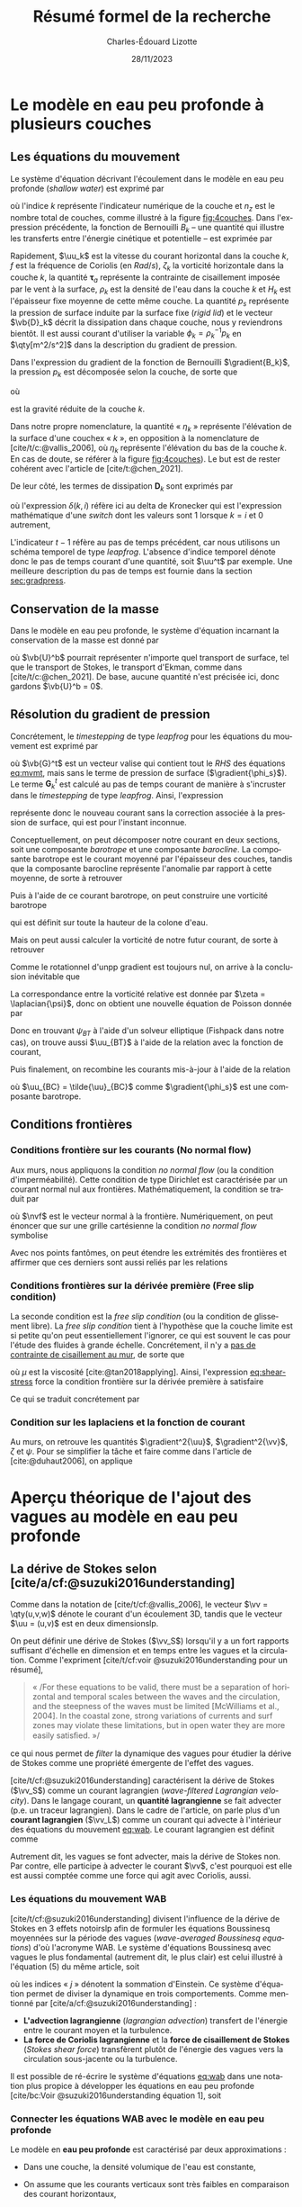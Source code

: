 #+title: Résumé formel de la recherche
#+author: Charles-Édouard Lizotte
#+date:28/11/2023
#+LANGUAGE: fr
#+BIBLIOGRAPHY: master-bibliography.bib
#+OPTIONS: toc:nil title:nil 
#+LaTeX_class: org-document

\mytitlepage
\tableofcontents\newpage


* Le modèle en eau peu profonde à plusieurs couches

** Les équations du mouvement

Le système d'équation décrivant l'écoulement dans le modèle en eau peu profonde (/shallow water/) est exprimé par 
#+NAME: eq:mvmt
\begin{equation}
   \pdv{\uu_k}{t} + \qty(f+\zeta_k)\pt \kvf\times\uu_k = -\gradient{B_k} + \boldsymbol{D}_k + \delta(k,1)\cdot \qty(\frac{\boldsymbol{\tau_a}}{\rho_o\pt H_k})
   \hspace{0.6cm} \text{où} \hspace{0.6cm} k\pt \in\pt \lbrace 1,\pt2,\cdots ,\pt n_z\rbrace.
\end{equation}
où l'indice $k$ représente l'indicateur numérique de la couche et $n_z$ est le nombre total de couches, comme illustré à la figure [[fig:4couches]].
Dans l'expression précédente, la fonction de Bernouilli $B_k$ -- une quantité qui illustre les transferts entre l'énergie cinétique et potentielle -- est exprimée par
\begin{equation}
   B_k =  \rho_k^{-1} p_k^{} + \abs{\uu_k}^2/2.
\end{equation}

Rapidement, $\uu_k$ est la vitesse du courant horizontal dans la couche $k$, $f$ est la fréquence de Coriolis (en $Rad/s$), $\zeta_k$ la vorticité horizontale dans la couche $k$, la quantité $\boldsymbol{\tau}_a$ représente la contrainte de cisaillement imposée par le vent à la surface, $\rho_k$ est la densité de l'eau dans la couche $k$ et $H_k$ est l'épaisseur fixe moyenne de cette même couche.
La quantité $p_s$ représente la pression de surface induite par la surface fixe (/rigid lid/) et le vecteur $\vb{D}_k$ décrit la dissipation dans chaque couche, nous y reviendrons bientôt.
Il est aussi courant d'utiliser la variable $\phi_k = \rho_k^{-1} p_k$ en $\qty[m^2/s^2]$ dans la description du gradient de pression.\bigskip

#+caption: Illustration conceptuelle d'un modèle « shallow water » à n_z = 4 couches. La densité volumique de chaque couche est grossièrement illustrée à l'aide du contrate des couleurs.
#+NAME: fig:4couches
\begin{wrapfigure}[17]{r}{0.45\textwidth}
\begin{center}
\vspace{-3\baselineskip}
\begin{tikzpicture}[scale=1.1]
% Fond : 
\fill[NavyBlue!5] (0, 0) rectangle (4,-1);
\fill[NavyBlue!10] (0,-1) rectangle (4,-2);
\fill[NavyBlue!15] (0,-2) rectangle (4,-3);
\fill[NavyBlue!20] (0,-3) rectangle (4,-4);
% Lignes 
\draw [ultra thick] (0,0) node [anchor=east] {$\eta_1 = 0$} -- (4,0);
\draw [dotted] (0,-1) -- (4,-1);
\draw [dotted] (0,-2) -- (4,-2);
\draw [dotted] (0,-3) -- (4,-3);
\draw [ultra thick] (0,-4) node [anchor=east] {$\eta_B = 0$} -- (4,-4);
% courbes : 
\draw [ultra thin] (0,-1.2) node [anchor=east] {$\eta_2$} sin (1.2,-0.8) cos (2,-1) sin (2.8,-1.2) cos (4,-0.8);
\draw [ultra thin] (0,-2.2) node [anchor=east] {$\eta_3$} sin (1.2,-1.8) cos (2,-2) sin (2.8,-2.2) cos (4,-1.8);
\draw [ultra thin] (0,-3.2) node [anchor=east] {$\eta_4$} sin (1.2,-2.8) cos (2,-3) sin (2.8,-3.2) cos (4,-2.8);
% Textes : 
\draw (2,0) node [anchor=south] {Surface fixe} ;
\draw (2,-4) node [anchor=north] {Plancher océanique} ;
% H-k
\node at (4.3,-0.5) (H1) {$H_1$};
\node at (4.3,-1.5) (H2) {$H_2$};
\node at (4.3,-2.5) (H3) {$H_3$};
\node at (4.3,-3.5) (H4) {$H_4$};
% d-k
\node at (2,-0.5) (d1) {$h_1$};
\node at (2,-1.5) (d2) {$h_2$};
\node at (2,-2.5) (d3) {$h_3$};
\node at (2,-3.5) (d4) {$h_4$};
% flèches 
\draw[>=stealth, ->|] (H1) -- (4.3, 0); 
\draw[>=stealth, ->|] (H1) -- (4.3,-1);
\draw[>=stealth, -> ] (H2) -- (4.3,-1); 
\draw[>=stealth, ->|] (H2) -- (4.3,-2);
\draw[>=stealth, -> ] (H3) -- (4.3,-2); 
\draw[>=stealth, ->|] (H3) -- (4.3,-3);
\draw[>=stealth, -> ] (H4) -- (4.3,-3); 
\draw[>=stealth, ->|] (H4) -- (4.3,-4);
\end{tikzpicture}
\end{center}
\end{wrapfigure}


Dans l'expression du gradient de la fonction de Bernouilli $\gradient{B_k}$, la pression  $p_k$ est décomposée selon la couche, de sorte que
\begin{equation}
    p_k = \left\lbrace\hspace{0.3cm}\begin{matrix}
     p_s & \text{si}\hspace{0.5cm} k=1 \\
     p_{k-1} + \rho_1 g'_k \eta_k & \text{autrement} \\
   \end{matrix}\hspace{0.3cm}\right\rbrace 
\end{equation}
où
\begin{equation}
   g_k' = g \pt\qty(\frac{\rho_k - \rho_{k-1}}{\rho_1}) 
\end{equation}
est la gravité réduite de la couche $k$.\bigskip

\nb Dans notre propre nomenclature, la quantité « $\eta_k$ » représente l'élévation de la surface d'une couchex « /k/ », en opposition à la nomenclature de [cite/t/c:@vallis_2006], où $\eta_k$ représente l'élévation du bas de la couche $k$.
En cas de doute, se référer à la figure [[fig:4couches]]).
Le but est de rester cohérent avec l'article de [cite/t:@chen_2021].
\bigskip

De leur côté, les termes de dissipation $\boldsymbol{D}_k$ sont exprimés par
\begin{equation}
   \boldsymbol{D}_k = \underbrace{\tall-A_h\pt\gradient^{\pt4}\pt\uu^{t-1}_k}_\text{Hyperviscosité}
   \ - \ \underbrace{\tall\delta(k,n_z) \cdot r\pt \uu^{t-1}_k,}_{\substack{\text{Frottement}\\\text{au fond}}}
\end{equation}
où l'expression $\delta(k,i)$ réfère ici au delta de Kronecker qui est l'expression mathématique d'une /switch/ dont les valeurs sont 1 lorsque $k=i$ et 0 autrement,
\begin{equation}
   \delta(k,i) = \left\lbrace \hspace{0.2cm}\begin{matrix}
     \hspace{0.3cm}1 & \text{si}\hspace{0.5cm} k=i, \\
     \hspace{0.3cm}0 & \text{autrement}.
   \end{matrix}\right.
\end{equation}
L'indicateur $t-1$ réfère au pas de temps précédent, car nous utilisons un schéma temporel de type /leapfrog/.
L'absence d'indice temporel dénote donc le pas de temps courant d'une quantité, soit $\uu^t$ par exemple. 
Une meilleure description du pas de temps est fournie dans la section [[sec:gradpress]]. \bigskip

** Conservation de la masse

Dans le modèle en eau peu profonde, le système d'équation incarnant la conservation de la masse est donné par
\begin{equation}
   \pdv{h_k}{t} =  \divergence(h_k\uu_k)\ +\ \underbrace{\delta(k,1)\cdot \qty(\divergence{\vb{U}^b}),}_{\substack{\text{Autre transport}\\ \text{de surface}}}
\end{equation}
où $\vb{U}^b$ pourrait représenter n'importe quel transport de surface, tel que le transport de Stokes, le transport d'Ekman, comme dans [cite/t/c:@chen_2021].
De base, aucune quantité n'est précisée ici, donc gardons $\vb{U}^b = 0$. 

** Résolution du gradient de pression
<<sec:gradpress>>

Concrétement, le /timestepping/ de type /leapfrog/ pour les équations du mouvement est exprimé par
#+NAME:eq:leapfrog
\begin{equation}
 \uu^{t+1}_k = \underbrace{ \uu^{t-1}_k + (2\Delta t)\cdot \vb*{G}^t_k}_{\tilde{\uu}_k} \ -\ \gradient{\phi_s}.
\end{equation}
où $\vb{G}^t$ est un vecteur valise qui contient tout le /RHS/ des équations [[eq:mvmt]], mais sans le terme de pression de surface ($\gradient{\phi_s}$).
Le terme $\boldsymbol{G}_k^t$ est calculé au pas de temps courant de manière à s'incruster dans le /timestepping/ de type /leapfrog/.
Ainsi, l'expression
\begin{equation}
   \tilde{\uu}^{t+1}_k = \uu^{t-1}_k + (2\Delta t)\cdot \vb*{G}^t_k,
\end{equation}
représente donc le nouveau courant sans la correction associée à la pression de surface, qui est pour l'instant inconnue.\bigskip


Conceptuellement, on peut décomposer notre courant en deux sections, soit une composante /barotrope/ et une composante /barocline/.
La composante barotrope est le courant moyenné par l'épaisseur des couches, tandis que la composante barocline représente l'anomalie par rapport à cette moyenne, de sorte à retrouver
\begin{subequations}
\begin{align}
 && \tilde{\uu}_{BT} = \frac{1}{H} \qty(\sum_k^n d_k \tilde{\uu}_k) && \text{et}
 && \tilde{\uu}_{BC,\pt k} = \tilde{\uu}_k - \tilde{\uu}_{BT}. &&
\end{align}
\end{subequations}

Puis à l'aide de ce courant barotrope, on peut construire une vorticité barotrope
\begin{equation}
 \tilde{\zeta}_{BT} = \kvf \cdot \qty[\curl{\tilde{\uu}_{BT}}],
\end{equation}
qui est définit sur toute la hauteur de la colone d'eau.\bigskip

Mais on peut aussi calculer la vorticité de notre futur courant, de sorte à retrouver
\begin{align}
& \zeta^{t+1}_{BT} = \kvf \cdot \qty[\curl{\uu^{t+1}_{BT}}],\venti\nonumber\\
& \zeta^{t+1}_{BT} = \kvf \cdot \qty[\curl(\tilde{\uu}_{BT} + \gradient{\phi_s})],\venti\nonumber\\
& \zeta^{t+1}_{BT} = \kvf \cdot \qty[\curl{\tilde{\uu}_{BT}}] + \cancelto{0}{\kvf\cdot\qty[\curl{\gradient{\phi_s}}]}.
\end{align}
Comme le rotationnel d'unpp gradient est toujours nul, on arrive à la conclusion inévitable que
\begin{equation}
 \zeta^{t+1}_{BT} = \tilde{\zeta}_{BT}.
\end{equation}
La correspondance entre la vorticité relative est donnée par $\zeta = \laplacian{\psi}$, donc on obtient une nouvelle équation de Poisson donnée par
\begin{equation}
\boxed{\hspace{0.3cm}
 \laplacian{\psi_{BT}^{t+1}} = \kvf \cdot \qty[\curl{\tilde{\uu}_{BT}}]
 \hspace{0.31cm}\text{avec C.F. Dirichlet}\hspace{0.31cm}
 \eval{\psi_{BT}\pt}_{x_0,\pt x_f} = \ \eval{\psi_{BT}\pt}_{y_0,\pt y_f} = 0.
\hspace{0.3cm} }
\end{equation}
Donc en trouvant $\psi_{BT}$ à l'aide d'un solveur elliptique (Fishpack dans notre cas), on trouve aussi $\uu_{BT}$ à l'aide de la relation avec la fonction de courant,
\begin{align}
&&u = -\pdv{\psi}{y} &&\text{et} && v = \pdv{\psi}{x}.&&
\end{align}
Puis finalement, on recombine les courants mis-à-jour à l'aide de la relation
\begin{align}
 \uu^{t+1}_k =&\pt \uu_{BT} + \uu_{BC,\pt k} \\
            =&\pt \curl{\qty(\kvf\psi_{BT})} + \uu_{BC,\pt k},
\end{align}
où $\uu_{BC} = \tilde{\uu}_{BC}$ comme $\gradient{\phi_s}$ est une composante barotrope.\newpage

** Conditions frontières

#+CAPTION: Représentation de la grille numérique utilisée pour le modèle en eau peu profonde (type [[https://en.wikipedia.org/wiki/Arakawa_grids][Arakawa-C]] )
#+NAME: fig:grille
\begin{wrapfigure}[18]{r}{0.4\textwidth}
\vspace{-\baselineskip}
\centering
\begin{tikzpicture}[scale=2.4]
% Grille : 
\draw[step=1.0,black,dotted] (0.85,0.85) grid (3.25,3.25);
\draw[MidnightBlue!15, line width = 3.5pt] (3.25,1) -- (1,1) -- (1,3.25);
\draw[MidnightBlue] (1,3.4) node {Mur};
% Flèches en v : 
\foreach \x in {1,2}
\foreach \y in {1,2,3}
{
    \draw [-{latex},red]
              (\x + 0.5, \y - 0.1 ) --
              (\x + 0.5, \y + 0.1);
    \draw [] (\x + 0.5, \y + 0.0) node [red,right] {$v\pt [\x,\y]$};
}
% Flèches en u :
\foreach \x in {1,2,3}
\foreach \y in {1,2}
{
    \draw [-{latex},blue](\x - 0.1 , \y + 0.5 ) --
              node [below,blue] {$u\pt[\x,\y]$}
              (\x + 0.1, \y + 0.5);
}
% Points aux coins :
\foreach \x in {1,2,3}
\foreach \y in {1,2,3}
{
\fill [black] (\x, \y) circle (0.5pt);
}
% Milieux :
\foreach \x in {1,2}
\foreach \y in {1,2}
{\draw (\x+0.5,\y+0.5) node [] {$\qty[\pt\x,\y\pt]$} ;}
% Flèches
\node [] at (1.5,0.75) (dx1) {$\Delta x$};
\draw [-{latex}|] (dx1) -- (1,0.75);
\draw [-{latex}|] (dx1) -- (2,0.75);
\node [] at (0.70,1.5) (dy1) {$\Delta y$};
\draw [-{latex}|] (dy1) -- (0.70,1);
\draw [-{latex}|] (dy1) -- (0.70,2);
\end{tikzpicture}
\end{wrapfigure}

*** Conditions frontière sur les courants (No normal flow)
Aux murs, nous appliquons la condition /no normal flow/ (ou la condition d'imperméabilité).
Cette condition de type Dirichlet est caractérisée par un courant normal nul aux frontières.
Mathématiquement, la condition se traduit par
\begin{equation}
\uu \cdot \nvf =0,
\end{equation}
où $\nvf$ est le vecteur normal à la frontière.
Numériquement, on peut énoncer que sur une grille cartésienne la condition /no normal flow/ symbolise
\begin{subequations}
\begin{align}
  &&(\text{Front. verticales}) && u\pt[1\pt,:]\ =\ u\pt[nx,:\pt] = 0,&& \\
  &&(\text{Front. horizontales}) && v\pt[:\pt,1]\ =\ v\pt[:\pt,ny] = 0.&&  
\end{align}
\end{subequations}

Avec nos points fantômes, on peut étendre les extrémités des frontières et affirmer que ces derniers sont aussi reliés par les relations
\begin{subequations}
\begin{align}
(\text{Courant }u) &&  u\pt[0,\pt:\pt] = u\pt[1,\pt:\pt] && \text{et} && u\pt[nx+1,\pt:\pt] &= u\pt[\pt:\pt,ny],&&\\
(\text{Courant }v) &&  v\pt[\pt:\pt,0] = v\pt[\pt:\pt,1] && \text{et} && v\pt[\pt:\pt,ny+1] &= v\pt[nx,\pt:\pt].&&
\end{align}
\end{subequations}

*** Conditions frontières sur la dérivée première (Free slip condition)

La seconde condition est la /free slip condition/ (ou la condition de glissement libre).
La /free slip condition/ tient à l'hypothèse que la couche limite est si petite qu'on peut essentiellement l'ignorer, ce qui est souvent le cas pour l'étude des fluides à grande échelle.
Concrétement, il n'y a [[https://physics.stackexchange.com/questions/383096/understanding-free-slip-boundary-condition#:~:text=On%20the%20other%20hand%2C%20the,the%20tangential%20component%20is%20unrestricted.][pas de contrainte de cisaillement au mur]], de sorte que
#+NAME: eq:shear-stress
\begin{align}
&&\eval{\qty(\boldsymbol{\tau}_x = \mu \pdv{u}{y})\pt }_{\pt\{xi,xf\}} = 0\pt, && \text{et} &&
  \eval{\qty(\boldsymbol{\tau}_y = \mu \pdv{v}{x})\pt }_{\pt\{yi,yf\}} = 0\pt. &&
\end{align}
où $\mu$ est la viscosité [cite:@tan2018applying].
Ainsi, l'expression [[eq:shear-stress]] force la condition frontière sur la dérivée première à satisfaire 
\begin{equation}
\boxed{\hspace{0.7cm}\eval{\pdv{v}{x}\pt }_{\pt\{xa,xf\}} = 0\pt\ \forall\ y,\hspace{1.3cm} \text{et} \hspace{1.3cm} \eval{\pdv{u}{y}\pt }_{\pt \{yi,yf\}} = 0\pt\ \forall\ x.\hspace{0.7cm}\venti}
\end{equation}
Ce qui se traduit concrétement par
\begin{subequations}
\begin{align}
(\text{Courant }u) &&  u\pt[\pt:\pt,0] = u\pt[\pt:\pt,1] && \text{et} && u\pt[\pt:\pt,ny+1] &= u\pt[\pt:\pt,ny],&&\\
(\text{Courant }v) &&  v\pt[0,\pt:\pt] = v\pt[1,\pt:\pt] && \text{et} && v\pt[nx+1,\pt:\pt] &= v\pt[nx,\pt:\pt].&&
\end{align}
\end{subequations}

*** Condition sur les laplaciens et la fonction de courant
Au murs, on retrouve les quantités $\gradient^2{\uu}$, $\gradient^2{\vv}$, $\zeta$ et $\psi$.
Pour se simplifier la tâche et faire comme dans l'article de [cite:@duhaut2006], on applique
\begin{equation}
   \eval{\gradient^2\pt\uu = \gradient^2\pt\vv = \psi = \zeta =  0\ }_\text{au mur}.
\end{equation}


* Aperçu théorique de l'ajout des vagues au modèle en eau peu profonde

** La dérive de Stokes selon [cite/a/cf:@suzuki2016understanding]

\nb Comme dans la notation de [cite/t/cf:@vallis_2006], le vecteur $\vv = \qty(u,v,w)$ dénote le courant d'un écoulement 3D, tandis que le vecteur $\uu = (u,v)$ est en deux dimensionslp.\bigskip

On peut définir une dérive de Stokes ($\vv_S$) lorsqu'il y a un fort rapports suffisant d'échelle en dimension et en temps entre les vagues et la circulation.
Comme l'expriment [cite/t/cf:voir @suzuki2016understanding pour un résumé],\smallskip
#+begin_quote
   « /For these equations to be valid, there must be a separation of horizontal and temporal scales between the waves and the circulation, and the steepness of the waves must be limited [McWilliams et al., 2004].
   In the coastal zone, strong variations of currents and surf zones may violate these limitations, but in open water they are more easily satisﬁed. »/\bigskip
#+end_quote
ce qui nous permet de /filter/ la dynamique des vagues pour étudier la dérive de Stokes comme une propriété émergente de l'effet des vagues. \bigskip

[cite/t/cf:@suzuki2016understanding]  caractérisent la dérive de Stokes ($\vv_S$) comme un courant lagrangien (/wave-ﬁltered Lagrangian velocity/).
Dans le langage courant, un *quantité lagrangienne* se fait advecter (p.e. un traceur lagrangien).
Dans le cadre de l'article, on parle plus d'un *courant lagrangien* ($\vv_L$) comme un courant qui advecte à l'intérieur des équations du mouvement [[eq:wab]].
Le courant lagrangien est définit comme
\begin{equation}
   \vv_L = \vv + \vv_S.
\end{equation}
\nb Autrement dit, les vagues se font advecter, mais la dérive de Stokes non.
Par contre, elle participe à advecter le courant $\vv$, c'est pourquoi est elle est aussi comptée comme une force qui agit avec Coriolis, aussi.

*** Les équations du mouvement WAB

[cite/t/cf:@suzuki2016understanding] divisent l'influence de la dérive de Stokes en 3 effets notoirslp afin de formuler les équations Boussinesq moyennées sur la période des vagues (/wave-averaged Boussinesq equations/) d'où l'acronyme WAB.
Le système d'équations Boussinesq avec vagues le plus fondamental (autrement dit, le plus clair) est celui illustré à l'équation (5) du même article, soit
#+name:eq:wab
\begin{equation}
   \pdv{\vv}{t}
   +\underbrace{\qty( \vv_L\cdot\gradient{})\vv\grande}_{\substack{\text{Advection}\\\text{lagrangienne}}}
   = \underbrace{-\grande\vb{f}\times\vv_L}_{\substack{\text{Force Cori.}\\\text{lagrangienne}}}
   +\vb{b} + \vb{D} - \gradient p
   \underbrace{\grande- u_L^j\gradient{u_S^j},}_{\substack{\text{Cisaillement}\\\text{de Stokes}}}
\end{equation}
où les indices « /j/ » dénotent la sommation d'Einstein.
Ce système d'équation permet de diviser la dynamique en trois comportements. 
Comme mentionné par [cite/a/cf:@suzuki2016understanding] :

+ *L'advection lagrangienne* (/lagrangian advection/) transfert de l'énergie entre le courant moyen et la turbulence.
+ *La force de Coriolis lagrangienne* et la *force de cisaillement de Stokes* (/Stokes shear force/) transfèrent plutôt de l'énergie des vagues vers la circulation sous-jacente ou la turbulence. 

Il est possible de ré-écrire le système d'équations [[eq:wab]] dans une notation plus propice à développer les équations en eau peu profonde [cite/bc:Voir @suzuki2016understanding équation 1], soit
\begin{equation}
   \pdv{\vv}{t}
   +\underbrace{\grande\qty(\curl{\vv}) \times \vv_L}_{\substack{\text{Wave influenced}\\ \text{vertex force}}}
   +\underbrace{\grande f\pt\kvf\times \vv_L}_{\substack{\text{Force de}\\\text{Stokes-Cori.}}}
   = \vb{b} + \vb{D} -\gradient{}\Big( p + \underbrace{\frac{1}{2}\abs{\vv_L}^2}_{\substack{\text{Modif.}\\\text{pression}}}\Big).
\end{equation}

*** Connecter les équations WAB avec le modèle en eau peu profonde

Le modèle en *eau peu profonde* est caractérisé par deux approximations :
+ Dans une couche, la densité volumique de l'eau est constante,
  \begin{equation}
     \rho(x,y,z,t) = \rho_o.   
  \end{equation}

+ On assume que les courants verticaux sont très faibles en comparaison des courant horizontaux,
  \begin{equation}
     w \ll (u,v) \hspace{0.3cm} \Longrightarrow \hspace{0.3cm} \qty(\dv{w}{t}),\pt w^2 \longrightarrow 0.
  \end{equation}
L'équation du courant vertical est réduite à l'expression de la pression hydrostatique ([[eq:hydro-sw]]) -- qu'on intègre verticalement pour obtenir la pression dans la première couche, soit
#+name:eq:hydro-sw
\begin{equation}
   b = \pdv{p}{z} = \rho_o g \hspace{0.3cm}
   \Rightarrow \hspace{0.3cm} \int_{z}^{\eta_1=0} \qty( \pdv{p}{z} = \rho_o g ) \dd z \hspace{0.3cm}
   \Rightarrow \hspace{0.3cm} p(x,y,z) = \rho_o gz + p_s(x,y)
\end{equation}
où la surface fixe (/rigid lid/), nous permet d'imposer la pression de surface $p_s(x,y)\ \forall \ (x,y)$ comme constante d'intégration en $z$ puisque la surface fixe impose $z=\eta_1=0\ \forall\ (x,y)$.
Dans notre couche de surface, le gradient de pression est donc décomposé de manière à obtenir,
\begin{equation}
   \gradient{p} = \underbrace{\qty[\pdv{}{x}\ivf + \pdv{}{y} \jvf]}_{\gradient_h }p_s + \rho_o g \pt\kvf.
\end{equation}
\nb Dans un modèle à plusieurs couches, l'intégration en [[eq:hydro-sw]] donnerait plutôt l'expression générale
\begin{equation}
   p_k(x,y,z) = p_s(x,y) + \qty(\sum_{i=1}^{k-1} \rho_i g h_i) + g\rho_k \tilde{z}
   \hspace{0.6cm} \text{où}\hspace{0.6cm}
   \tilde{z}\equiv z-\qty(\sum_i^{k-1} h_i).
\end{equation}
et le gradient de pression se convertirait en
\begin{equation}
   \gradient{p} = \underbrace{\qty[\ivf\pdv{}{x} + \jvf\qty(\pdv{}{y})]}_{\gradient_h }\qty(p_s + g \sum_i^{k-1} \rho_i h_i(x,y))
   +\rho_k g \pt\kvf,
\end{equation}
où l'indice $k$ dénote la couche en question.\bigskip

L'expression décrivant l'écoulement horizontal du modèle en eau peu profonde est ainsi formulée par
#+name:eq:wasw1
\begin{equation}
   \pdv{\uu}{t}
   \pt + \pt \qty(f+\zeta)\pt \kvf\pt \times \uu
   \pt + \pt \underbrace{\grande\zeta\pt \kvf\pt \times \uu_S}_{\substack{\text{Craik-}\\ \text{Leibovich}}}
   \pt + \pt \underbrace{\grande f\pt \kvf\pt \times \uu_S  }_{\substack{\text{Stokes-}\\ \text{Coriolis}}}
   \pt = \pt -\gradient{B_S}
   \pt + \pt \ \boldsymbol{D}
    \pt \underbrace{+\pt\frac{\boldsymbol{\tau}_o}{\rho H},}_{\substack{\text{Modulation}\\ \text{du vent}}}
\end{equation}
où la nouvelle fonction de Bernouilli prenant compte de la dérive de Stokes ($B_S$) est exprimée par
\begin{align}
   B_S = B + \uu\cdot\qty(\vb{U}_S/H_k) + \qty(\vb{U}_S^2/H_S^2)/2 + \phi_s,
\end{align}
où $\vb{U}_S$ est le transport de Stokes fournit par le modèle de vagues et $\phi_s\equiv p_s/\rho_o$.
L'introduction de $\boldsymbol{\tau}_o$ dans l'équation [[eq:wasw1]] est confirmée par [cite/t/c:@breivik_al_2015], mais nous y reviendrons à la section [[sec:tau]].
\bigskip

À plusieurs couches, les équations horizontales du modèle en eau peu profonde sont exprimées par
#+name: eq:mvmtdev
\begin{equation}
   \pdv{\uu_k}{t}
   \pt + \pt \qty(f+\zeta_k)\pt \kvf\pt \times \uu_k
   \pt + \pt \underbrace{\delta(k,1)\cdot\grande\qty(f + \zeta_1)\pt \kvf\pt \times \uu_S}_{\substack{\text{Stokes-Coriolis}\\ \text{et Craik-Leibovich}}}
   \pt = \pt -\gradient{B_{S,k}}
   \pt + \pt \ \boldsymbol{D}_k
   +\pt \underbrace{\delta(k,1)\cdot\qty(\frac{\boldsymbol{\tau}_o}{\rho_k H_k}),}_{\substack{\text{Modulation du}\\ \text{vent par vagues}}}
\end{equation}
ce qui laisse apparaître deux termes importants, soient Stokes-Coriolis et Craik-Leibovich.
D'autres termes associés à la dérive de Stokes pourraient être implémentés (voir [cite/t/c:@wu_breivik_2019] par exemple) si l'on considère aussi la vorticité associée à la dérive de Stokes dans l'équation [[eq:mvmtdev]], mais ça ne fera pas partie de notre étude.
La fonction de Bernouilli serait exprimée par
\begin{align}
   & B_{S,k} = B_k + \delta(k,1)\cdot\qty(\tall\uu_1\cdot\vb{u}_S + \vb{u}_S^2/2), \\
   & B_k = p_k + \vb{u}_k^2/2.
\end{align}


*** Conservation de la masse

On peut obtenir l'équation de conservation de la masse dans chaque couche en intégrant l'équation d'incompressibilité.
Rapidement,
\begin{align}
   \nonumber&\qty(\div{\vv}) = \qty(\pdv{w}{z}) + \qty(\pdv{u}{x} + \pdv{v}{y}) = 0,\\
   \rhd\hspace{0.5cm}\venti\nonumber & \int_{z_{bot}}^{z_{top}} \qty{\qty(\pdv{w}{z}) + \qty(\pdv{u}{x} + \pdv{v}{y}) = 0}\ \dd z,\\
   \rhd\hspace{0.5cm}\venti\nonumber & \underbrace{\grande w(z_{top}) - w(z_{bot})}_{\sfrac{\partial h_k}{\partial t}} + \int_{z_{bot}}^{z_{top}} \qty(\div{\uu_k}) = 0,\\
   \rhd\hspace{0.5cm}\venti\nonumber & \pdv{h_k}{t} + \div(\int_{z_{bot}}^{z_{top}}\uu_k) = 0,\\
   \rhd\hspace{0.5cm}\venti & \boxed{\ \pdv{h_k}{t} + \div(h_k \uu_k) = 0,\ }
\end{align}
où $z_{top}$ et $z_{bot}$ décrivent respectivement le haut et le bas de la couche d'eau en question.\bigskip

\begin{notabene}
   \nb L'expression
   \begin{equation}
      \int_{z_{bot}}^{z_{top}} \qty(\div{\uu_k}) = \div(\int_{z_{bot}}^{z_{top}}\uu_k) = \div(h_k\uu_k),
   \end{equation}
   est valide pour deux raison : les variables $z$ et $x,y$ sont indépendantes et le courant est homogène dans chaque couches comme approximation dans le modèle en eau peu profonde.
\end{notabene}

  
L'article de [cite/t/c:@wu_breivik_2019] est assez explicite sur l'addition du transport de Stokes à l'intérieur de l'équation de conservation de la masse.\bigskip

\begin{equation}
   \pdv{h_k}{t} =  \divergence(h_k\uu_k)\ +\ \underbrace{\delta\pt(k,1)\cdot \qty(\divergence{\vb{U}_S}).}_{\substack{\text{Transport}\\ \text{de Stokes}}}
\end{equation}

** Contrainte de cisaillement du vent à la surface
<<sec:tau>>

Comme illustré dans l'article de [cite/t/c:@breivik_al_2015], la contrainte de cisaillement du vent à la surface est modifié de 3 manières :
+ La rugosité de la surface est prise en compte à l'aide concept /friction velocity/, ($\tau_{fv} = \rho_a |\uu_*| \uu_*$),
+ Le champ de vague vient prendre du momentum au vent ($\tau_{IN}$),
+ Le champ de vagues libère une partie de son énergie à la circulation sous-jacente ($\tau_{DS}$).

On passe donc d'un stress atmosphérique fixe à un stress dépendant du champ de vagues, de sorte que l'on passe de 
\begin{align}
   && \boldsymbol{\tau}_a = \rho_a\pt c_D \abs{\uu_{10}}\uu_{10} && \Longrightarrow && \boldsymbol{\tau}_{oc} = \boldsymbol{\tau}_{fv} - (\boldsymbol{\tau}_{IN} - \boldsymbol{\tau}_{DS}). &&
\end{align}

À l'aide d'une /switch/ de couplage $\delta_{COU}$, la contrainte de cisaillement à la surface est donc exprimée par
\begin{equation}
   \boldsymbol{\tau}\ =\ \underbrace{\tall\delta_{COU}\cdot\boldsymbol{\tau}_{oc}}_\text{Couplé}\ + \ \underbrace{(1-\delta_{COU}) \cdot \boldsymbol{\tau}_a\tall}_\text{Non-couplé}.
\end{equation}
\nb De plus amples informations sur le stress et le vent se retrouvent aux sections [[sec:vent]] et [[sec:inputww3]].
  
** Champs échangés par les deux modèles

Le modèle /shallow water/ envoie une seule quantité au modèle de vagues, soit
+ Le *courant de la première couche* $(u_1,v_1)$.\bigskip

Le modèle Wavewatch III envoie 4 quantités au modèle /shallow water/, soit
+ Le *transport de Stokes* $\vb{U}_S$;
+ La *friction velocity* (vitesse de friction) $\vb{\uu}_*$;
+ Le *momentum absorbé par le champ de vagues* $\boldsymbol{\tau}_{IN}$;
+ Le *momentum dispersé par le champ de vagues* à la circulation sous-jacente $\boldsymbol{\tau}_{IN}$;\bigskip

Wavewatch pourrait aussi nous offrir plusieurs quantités intéressantes pous le couplage, j'en ai compilé une bonne partie dans le tableau [[tab:output]] avec les informations retrouvées dans la documentation de Wavewatch, son code et la littérature adjacente.
Comme il y a eu beaucoup d'incertitude quand à la nature des quantités, mentionnons que tous les $\tau$ fournit par Wavewatch III sont divisé par $\rho_{Atm}$.
C'est mentionné explicitement dans la sous-routine du modèle /w3src3md.ftn/, mais pas dans la documentation.

#+NAME: tab:output
#+CAPTION: Tableau d'investigation récapitulatif des outputs de Wavewatch III.
#+attr_latex: :align lll|lc|c
|---------------+------------+--------------------------------------------+-------------+-------------+--------------------------|
|---------------+------------+--------------------------------------------+-------------+-------------+--------------------------|
| *Documentation* | *de WW3*     | (Voir /ww3 shel.inp/)                        | *Code de WW3* |             | *Litérature*               |
|---------------+------------+--------------------------------------------+-------------+-------------+--------------------------|
| Nom de code   | Output tag | Description                                | Variable    | Unitées     | Symbole                  |
|---------------+------------+--------------------------------------------+-------------+-------------+--------------------------|
| UST           | UST        | /Friction velocity/                          | UST         | ms^{-1}     | $\ust$                   |
| CHARN         | CHA        | /Charnok parameter/                          | CHARN       | --          | \alpha                   |
| CGE           | CGE        | /Energy flux/                                | CGE         | Wm^{-2}     | $C_gE$                   |
| PHIAW         | FAW        | /Air-sea energy flux/                        | PHIAW       | Wm^{-2}     | ?                        |
| TAUWI[X,Y]    | TAW        | /Net wave-supported stress/                  | TAUWIX/Y    | m^{2}s^{-2} | $\tau_w$  ou $\tau_{IN}$ |
| TAUWN[X,Y]    | TWA        | /Negative part of wave-supported stress/ | TAUWNX/Y    | m^{2}s^{-2} | $\tau_w<0$               |
|---------------+------------+--------------------------------------------+-------------+-------------+--------------------------|
| TAUO[X,Y]     | TWO        | /Wave to ocean momentum flux/                | TAUOX/Y     | m^{2}s^{-2} | $\tau_{DS}$              |
| PHIOC         | FOC        | /Wave to ocean energy flux/                  | PHIOC       | Wm^{-2}     | ?                        |
| TUS[X,Y]      | TUS        | /Stokes transport/                           | TUSX/Y      | m^{2}s^{-1} | $\vb{U}_S$               |
| USS[X,Y]      | USS        | /Surface Stokes drift/                       | USSX/Y      | m s^{-1}    | $\uu_S$                  |
|---------------+------------+--------------------------------------------+-------------+-------------+--------------------------|
|---------------+------------+--------------------------------------------+-------------+-------------+--------------------------|



* Techniques numériques en lien avec le couplage

** Interpolation géométrique
#+NAME: fig:interp
#+caption: En a), mise en relation de la grille du modèle «shallow water» (haute résolution, indicateurs bleus) par rapport à la grille de Wavewatch III (basse résolution, indicateurs noirs). En b) et c) « Stencil » utilisé pour réaliser l'interpolation géométrique à ratio $R$ impair.
\begin{wrapfigure}[41]{r}{0.45\textwidth}
\vspace{-5\baselineskip}
\begin{center}
\begin{tikzpicture}[scale = 0.9]
\draw (-0.5,6.3) node {a)};
\draw (6.5,0) node {};
% Big grid
\fill [blue!5] (0,0) rectangle (3,3);
\fill [blue!5] (3,3) rectangle (6,6);
% Grid
\draw (0,0) rectangle (6,6) ;
\draw [dotted] (0,0) grid (6,6) ;
\draw [step=3.0] (0,0) grid (6,6) ;
% Coordinates 
\foreach \x in {1,2,3}
\foreach \y in {1,2,3}
{\draw (\x-0.5,\y-0.5) node [] {1,1};}
%
\foreach \x in {4,5,6}
\foreach \y in {1,2,3}
{\draw (\x-0.5,\y-0.5) node [] {2,1};}
%
\foreach \x in {1,2,3}
\foreach \y in {4,5,6}
{\draw (\x-0.5,\y-0.5) node [] {1,2};}
%
\foreach \x in {4,5,6}
\foreach \y in {4,5,6}
{\draw (\x-0.5,\y-0.5) node [] {2,2};}
% Axis:
\foreach \y in {1,2,3,4,5,6} {\draw (-0.5,\y-0.5) node [cyan] {\y};}
\foreach \x in {1,2,3,4,5,6} {\draw (\x-0.5,-0.5) node [cyan] {\x};}
%
\end{tikzpicture}
%
\begin{tikzpicture}[scale = 0.9]
\draw (-0.5,6.3) node {b)};
\draw (6.5,0) node {};
% Big grid
\fill [blue!5] (0,0) rectangle (3,3);
\fill [blue!5] (3,3) rectangle (6,6);
% Grid
\draw (0,0) rectangle (6,6) ;
\draw [dotted] (0,0) grid (6,6) ;
\draw [step=3.0] (0,0) grid (6,6) ;
% Carré
\fill [cyan, opacity=0.1] (2,2) rectangle (5,5) ;
\draw [cyan, thick] (2,2) rectangle (5,5) ;
\fill [cyan!50, opacity=0.5] (3,3) rectangle (4,4);
% Coordinates 
\foreach \x in {1,2,3}
\foreach \y in {1,2,3}
{\draw (\x-0.5,\y-0.5) node [] {1,1};}
%
\foreach \x in {4,5,6}
\foreach \y in {1,2,3}
{\draw (\x-0.5,\y-0.5) node [] {2,1};}
%
\foreach \x in {1,2,3}
\foreach \y in {4,5,6}
{\draw (\x-0.5,\y-0.5) node [] {1,2};}
%
\foreach \x in {4,5,6}
\foreach \y in {4,5,6}
{\draw (\x-0.5,\y-0.5) node [] {2,2};}
% Axis:
\foreach \y in {1,2,3,4,5,6} {\draw (-0.5,\y-0.5) node [cyan] {\y};}
\foreach \x in {1,2,3,4,5,6} {\draw (\x-0.5,-0.5) node [cyan] {\x};}
%
\end{tikzpicture}
%
\begin{tikzpicture}[scale = 0.9]
\draw (-0.5,6.3) node {c)};
\draw (6.5,0) node {};
% Big grid
\fill [blue!5] (0,0) rectangle (3,3);
\fill [blue!5] (3,3) rectangle (6,6);
% Grid
\draw (0,0) rectangle (6,6) ;
\draw [dotted] (0,0) grid (6,6) ;
\draw [step=3.0] (0,0) grid (6,6) ;
% Carré
\fill [cyan, opacity=0.1] (0,1) rectangle (2,4) ;
\draw [cyan, thick] (0,1) rectangle (2,4) ;
\fill [cyan!50, opacity=0.5] (0,2) rectangle (1,3);
% Coordinates 
\foreach \x in {1,2,3}
\foreach \y in {1,2,3}
{\draw (\x-0.5,\y-0.5) node [] {1,1};}
%
\foreach \x in {4,5,6}
\foreach \y in {1,2,3}
{\draw (\x-0.5,\y-0.5) node [] {2,1};}
%
\foreach \x in {1,2,3}
\foreach \y in {4,5,6}
{\draw (\x-0.5,\y-0.5) node [] {1,2};}
%
\foreach \x in {4,5,6}
\foreach \y in {4,5,6}
{\draw (\x-0.5,\y-0.5) node [] {2,2};}
pn% Axis:
\foreach \y in {1,2,3,4,5,6} {\draw (-0.5,\y-0.5) node [cyan] {\y};}
\foreach \x in {1,2,3,4,5,6} {\draw (\x-0.5,-0.5) node [cyan] {\x};}
%
\end{tikzpicture}
%
\end{center}
\end{wrapfigure}

*** Du modèle « shallow water » au modèle Wavewatch

Le modèle Wavewatch III roule sur une grille *trois fois plus petite* que celle du modèle /shallow water/, entre autres pour sauver du temps de computation.
Donc, lorsqu'on envoie le champ de courant $(u_1,v_1)$ à Wavewatch III, on fait avant tout une moyenne de $R^2$ points où $R$ est le ratio des deux grilles (3 dans notre cas).
$R^2$ représente aussi la taille du /stencil/.\bigskip

Mathématiquement, ça se traduit par
#+NAME: eq:moyenne
\begin{equation}
   (u^{\pt i,j},\pt v^{\pt i,j}) =
   \sum_{\substack{k=1 + (i-1)\times R\\ l=1 + (j-1)\times R}}^{i\times R,\pt j\times R}
   (u_{\pt k,\pt l},\pt v_{\pt k,\pt l}),
\end{equation}

\begin{align}
   &\int_0^1 x^2 \dd x = \sfrac{1}{3} && \sum_{k=0}^\infty \frac{1}{k^2} = \frac{\pi^2}{6}. && \mathcal{ABC}\mathfrak{ABC}\mathbb{CNQP} &
\end{align}

mais ça revient juste à faire la moyenne dans un carré de R^2 = 3\times 3, comme on passe de la grosse grille à la petite grille (comme on peut le voir à la figure [[fig:interp]]a). \bigskip

\nb L'indice en exposant réfère à la grille de résolution plus faible (donc celle qui sera envoyée à Wavewatch III) et l'indice au pied réfère à la grille à haute résolution, soit celle du modèle /shallow water/.

*** De Wavewatch au modèle « shallow water »

À l'inverse, lorsqu'on reçoit les champs de Wavewatch III,  on utilise un /stencil/ de taille $R^2$ qui fait la moyenne géométrique des points adjacents (comme illustré à la figure [[fig:interp]]b).
Par exemple, pour le modèle /shallow water/, la quantité au point (4,4) $Q^{\pt4,4}$ est calculée à l'aide d'une moyenne pondérée des points de Wavewatch, soit
\begin{equation}
   {\color{MidnightBlue} Q_{\pt4,4}} = \qty[\ 1\times Q^{\pt1,1}+ 2\times Q^{\pt1,2}+ 2\times Q^{\pt2,1}+ 4\times Q^{\pt2,2}\ ]\pt/\pt9
\end{equation}

où le tout est divisé par $R^2 = 9$ (voir figure [[fig:interp]]b).\bigskip

À la frontière, on réduit la taille du /stencil/ de sorte à s'adapter à la forme du mur (voir figure [[fig:interp]]c).
Par exemple, pour le modèle /shallow water/, le point (1,3) est calculé à l'aide de la moyenne pondéré des points de Wavewatch, soit
#+NAME: eq:geom1
\begin{equation}
   {\color{MidnightBlue} Q_{\pt1,3}} = \qty[\ 2\times Q^{\pt1,2} + 4\times Q^{\pt1,1}\ ]\pt/\pt6
\end{equation}
où le tout divisé par 2\times3 = 6, soit la taille du /stencil/ (voir figure [[fig:interp]]c).

*** Interpolation grille C et grille A

Le modèle Wavewatch III est déployé sur une grille A, tandis que le modèle /shallow water/ est construit sur une grille de type Arakawa-C, ce qui vient avec son lot de problème.\bigskip

Une fois l'interpolation géométrique exécutée, il est important de replacer les quantités sur la bonne grille.
C'est pourquoi nous interpolons la valeur des champs.
Par exemple, avant d'être moyenné puis envoyé à Wavewatch, le courant de surface du modèle /shallow water/ $u$ doit être interpolé de sorte à ce que
#+NAME: eq:geom2
\begin{equation}
   u^{\pt A}_{\pt i,j} = \qty[\ u^{\pt C}_{\pt i,j} + u^{\pt C}_{\pt i-1,j}\ ]\pt/\pt2,
\end{equation}
où l'exposant $A$ réfère triviallement à la grille de type A et l'indice $C$ réfère à la grille de type C.\bigskip

On effectue l'étape inverse lorsqu'on reçoit les champs de Wavewatch III.

** Cheminement des étapes de couplage et d'interpolation

Avant de réaliser l'échange des champs par canal MPI, l'ordre des étapes est le suivant :
1. Le modèle /shallow water/ interpole les champs de courant de la première couche $(u_1,v_1)$ sur une grille A :
   \begin{equation}
      (\pt u_1^{\pt C},v_1^{\pt C}\pt) \hspace{0.3cm}\longmapsto \hspace{0.3cm} (\pt u_1^{\pt A},v_1^{\pt A}\pt),
   \end{equation}
2. Le modèle /shallow water/ fait un moyennage des cases pour atteindre la résolution réduite de Wavewatch III (voir équation [[eq:moyenne]]). 
3. On envoit le courant à faible résolution sur une grille A à Wavewatch III par un canal MPI.
4. On reçoit les quantités de Wavewatch à basse résolution par le canal MPI.
5. On réalise l'interpolation géométrique sur les quantités pour avoir une meilleure résolution (voir équation [[eq:geom1]] et [[eq:geom2]]).
6. On fait une interpolation pour passer d'une grille Arakawa-A vers une grille Arakawa-C, de sorte que
   \begin{equation}\qty{\
      \begin{matrix}
        \qty(\tau_{x,IN}^{\pt A},\tau_{y,IN}^{\pt A}\pt), &
        \qty(\tau_{x,DS}^{\pt A},\tau_{y,DS}^{\pt A}\pt), \\
        \qty(u_*^{\pt A},v_*^{\pt A}),   &
        \qty(U_S^{\pt A},V_S^{\pt A})
      \end{matrix}}
      \hspace{0.3cm}\longmapsto \hspace{0.3cm}\qty{\
      \begin{matrix}
        \qty(\tau_{x,IN}^{\pt C},\tau_{y,IN}^{\pt C}\pt), &
        \qty(\tau_{x,DS}^{\pt C},\tau_{y,DS}^{\pt C}\pt), \\
        \qty(u_*^{\pt C},v_*^{\pt C}),   &
        \qty(U_S^{\pt C},V_S^{\pt C})
      \end{matrix}}
      \end{equation}
   et le tour est joué...\bigskip

Les deux modèles enchaînent ensuite sur leur /timestepping/ et leur propre /RHS/.

** Rampe au moment du couplage

#+NAME: fig:ramp
#+CAPTION: Illustration conceptuelle de la rampe pour éviter le /spin up/ du modèle de vagues.
\begin{figure}
\begin{center}
\begin{tikzpicture}[scale=1.4]
   % Rectangles :
   \fill [BurntOrange!10] (0,0) rectangle (2,3) ;
   \fill [BurntOrange!18] (2,0) rectangle (4,3) ;
   \fill [BurntOrange!26] (4,0) rectangle (6,3) ;
   %
   \draw (1,2.75) node [] {Spin up};
   \draw (3,2.75) node [] {Rampe};
   \draw (5,2.75) node [] {Couplé};
   %
   \draw [thick, MidnightBlue] (2,3) -- (2,0);
   %
   \draw [->] (0,0) -- (6.25,0);
   \draw [->] (0,0) -- (0,3.25);
   \draw [dotted] (0,2.5) -- (6,2.5);
   \draw [thick, BurntOrange!50!red!90] (0,0.01) -- (2,0.01) -- (4,2.5) -- (6,2.5);
   \draw [thick, red] (0,2.5) -- (2,2.5) -- (4,0.01) -- (6,0.01);
   \draw (0,2.5) node [left] {1};
   \draw (0,0) node [left] {0};
   \draw (0,1.30) node [rotate=90, above] {Rampe};
   \draw (2,0) node [below, MidnightBlue] {Couplage};
   \draw (4,0) node [below] {1 mois};
   \draw (6,0) node [below] {Temps};
   %
   \draw (5.7,0.2) node [red] {$\boldsymbol{\tau_{atm}}$};
   \draw (5.7,2.3) node [BurntOrange!50!red!90] {$\boldsymbol{\tau_{oc}}$};
   \draw (5.6,2.1) node [BurntOrange!50!red!90] {$\vb{U}_{Stokes}$};
\end{tikzpicture}
\end{center}
\end{figure}

Comme le modèle Wavewatch a un /spin up/ assez *brutal*, on se permet de mettre une rampe de couplage étallée sur 1 mois (31 jours).
D'un côté, ça permet de limiter la réponse du modèle /shallow water/ à un changement brusque de régime.
De l'autre, ça donne un peu de temps au modèle de vagues pour se stabiliser.
Après toutes expériences que j'ai réalisées, je peux dire que le modèle de vagues prend un bon 4 jours avant de se stabiliser complétement

* Paramètres physiques des équations

** Stress du vent appliqué à la surface des deux modèles
<<sec:vent>>
Stress du vent appliqué à la surface est donné par
#+name:cisaillementvent
\begin{equation}
   \boldsymbol{\tau}_{atm} = \ivf\pt\qty(\venti\frac{\tau_0}{2})\cdot\underbrace{\qty(\venti1-\cos(\frac{2\pi\cdot y}{L_y}))\venti}_\text{Variation y} \pt\cdot\pt \underbrace{\venti\qty(1+S\cdot\sin(f\cdot t))}_\text{Variation temps},
\end{equation}
où $f$ est une fréquence en [rad s^{-1}] -- soit la fréquence de Coriolis dans notre cas.\bigskip

\nb L'équation précédente est observable dans la sous-routine /model/subs/rhs.f90/.

|   <c>    | <l>            | <l>           | <l>                                     |
| Variable | Valeur         | Unités        | Description                             |
|----------+----------------+---------------+-----------------------------------------|
|  \tau_0  | 0.1            | N\pt m^{-2}   | Valeur maximale du stress atmosphérique |
|    y     | [0, L_x]       | m             | Déplacement latitudinal                 |
|   L_y    | 2\times10^6    | m             | Longueur du domaine                     |
|    f     | 7\times10^{-7} | rad\pt s^{-1} | Fréquence de Coriolis                   |
|    t     | --             | s             | Temps                                   |

** Vent donné en input de Wavewatch III
<<sec:inputww3>>
Comme données entrantes,  Wavewatch ne prend pas le stress atmosphérique $\boldsymbol{\tau}_{atm}$, car il le calcule à l'interne.
Il prend plutôt le vecteur vent à $z=10$ m de la surface de l'eau ($\vb{u}_{10}$).
En premier lieu, pour transformer notre contrainte de cisaillement [[cisaillementvent]], on connait la relation
\begin{equation}
   \tau_a = \rho_a c_D |\uu_{10}| \uu_{10},
\end{equation}
où \rho_a est la densité de l'air et c_D est le coefficient de trainée au dessus de l'océan.
Si l'on assume la valeur de la contrainte de cisaillement (0.1 N m^{-2} dans notre cas), alors on peu facilement trouver le vent à 10m d'altitude $\vb{u}_{10}$.\bigskip

On commence par obtenir la valeur de $c_D$ à l'aide de la relation de Charnok [cite:@charnock1955wind] aussi tirée de [cite/t/c:@gill-atmosphere-ocean p.30],
#+name:cd
\begin{align}
   &&c_D = \qty[\frac{\kappa}{\ln(z/z_{\pt0})}]_{\ z=10\pt m}
   && \text{où} &&
   z_0 = \frac{\gamma_{Ch}\tau_a}{g}. &&
\end{align}
Puis enfin, on retrouve $\vb{u}_{10}$ à l'aide de \rho_a et c_D,
\begin{equation}
   u_{10} = \sqrt{\frac{\tau_a}{\rho_a c_D}}.
\end{equation}

\nb Toutes ces équations se retrouvent dans la fonction python /build winds.py/ qui construit un fichier de type NetCDF déchiffrable par /Wavewatch III/.
|    <c>    | <l>          | <l>       | <l>                                            |
| Variable  | Valeur       | Unités    | Description                                    |
|-----------+--------------+-----------+------------------------------------------------|
|    c_D    | À déterminer | --        | Coefficient de traînée                         |
|  \kappa   | 0.41         | --        | Constante de Von Karman                        |
|     z     | 10           | m         | Hauteur de la mesure du vent (Typiquement 10m) |
|    z_0    | À déterminer | m         | Rugosité de l'interface (/roughness lenght/)     |
| \gamma_Ch | 0.0185       | --        | Valeur minimale du paramètre de Charnock       |
|  \tau_a   | [0, 0.1]     | N m^{-2}  | Stress atmosphérique                           |
|     g     | 9.81         | m s^{-2}  | Accélération gravitationnelle                  |
|  \rho_a   | 1.225        | Kg m^{-3} | Densité atmosphérique                          |

**  Le paramètre de Charnock (désambiguation)
Comme illustré dans le tableau précédent, nous avons utilisé 0.0185 comme valeur du paramètre de Charnock.
Le paramètre de Charnock est une quantité adimensionnelle qui dépend de l'état du champ de vagues et qui est curieusement corrélé à l'age du champ de vagues [cite:@janssen2004interaction p.60].
On le calcule à l'aide de la relation
\begin{equation}
   \alpha_c = \frac{z_0 g}{u_*^2}.
\end{equation}
Comme mentionné dans [cite/t/c:@janssen2004interaction], sa valeur est très ambigüe -- [[https://codes.ecmwf.int/grib/param-db/148][le modèle de vagues de l'ECWAM]] utilise une valeur de 0.0185 mais [[https://glossary.ametsoc.org/wiki/Charnock%27s_relation#:~:text=An%20empirical%20expression%20for%20aerodynamic,due%20to%20increasing%20surface%20stress.][l'American Meteorological Society]] propose plutôt une valeur de 0.015.\bigskip

Donc, si l'on ne connait pas vraiment l'état des vagues, on ne peut pas vraiment estimer le coefficient de trainée de l'équation [[cd]] sans le coefficient de Charnock.
Par contre, le [[https://codes.ecmwf.int/grib/param-db/148][site du modèle ECWAM]] mentionne ceci :

#+begin_quote
/This parameter accounts for increased aerodynamic roughness as wave heights grow due to increasing surface stress. It depends on the wind speed, wave age and other aspects of the sea state and is used to calculate how much the waves slow down the wind./

/When the atmospheric model is run without the ocean model, this parameter has a constant value of 0.018. When the atmospheric model is coupled to the ocean model, this parameter is calculated by the ECMWF Wave Model./
#+end_quote

et l'article de [cite/t/c:@janssen2004interaction p.163] mentionnne

#+begin_quote
/The constant $\hat{\alpha}$ was chosen in such a way
that for old windsea the Charnock parameter [$\alpha_{ch}$] has the value of 0.0185 in
agreement with observations collected by Wu (1982) on the drag over sea
waves./
#+end_quote

Donc, c'est pourquoi j'ai pris la valeur de 0.0185 pour calculer le vent à 10 mètre de la surface, à l'aide des relations de la sous-section [[sec:inputww3]].

** Ce que Wavewatch III voit en input

Comme la /switch/ ST3 est activée, le modèle utilise le module /wavewatch/ftn/w3src3md.ftn/ et donc il calcule la /friction velocity/ à l'aide de la sous-routine /CALC USTAR(WINDSPEED,TAUW,USTAR,Z0,CHARN)/.
Plus précisément,
1. Il calcule la partie du *transfert de momentum vers les vagues* $\tau_w$ (/wave supported stress/) à *l'aide de tables* (voir sous-routine /w3sin3/ dans /wavewatch/ftn/w3src3md.ftn/).
2. Il *se sert de nouveau de tables* pour trouver la *vitesse de friction* $u_*$ (/friction velocity)/ en fonction du transfert de momentum aux vagues $\tau_w$ ou $\tau_{IN}$;
3. Il calcule le *coefficient de trainée* $c_D$ à l'aide de la relation
   \begin{equation}
      c_d = \qty(\venti\frac{u_*}{u_{10}})^2;
   \end{equation}
4. Il calcule la *rugosité* $z_0$ (/roughness lenght/) à l'aide de
   \begin{equation}
      z_0 = 10 \exp \qty(-\kappa \sqrt{c_D});
   \end{equation}
5. Il trouve le *paramètre de Charnok* $/alpha_{ch}$ và l'aide de 
   \begin{equation}
      \alpha_{ch} = \frac{z_0 g}{u_*^2}.
   \end{equation}



** Tableau et résumé des quantités physiques importantes

J'ai réunis dans le tableau suivant tous les paramètres physiques intéressants pour recréer les expériences.

#+attr_latex: :align lllll
|------------------+-------------------------------------+-------------------------------------+---------------------+------------------|
|------------------+-------------------------------------+-------------------------------------+---------------------+------------------|
|                  | Paramètres                          | Symbole                             |              Valeur | Unités           |
|------------------+-------------------------------------+-------------------------------------+---------------------+------------------|
| *Modèles en eau* | Taille du domaine                   | L_x = L_y                           |                2000 | km               |
| *peu profonde*   | Nombre de points                    | n_x = n_y                           |                 513 | --               |
|                  | Pas de temps                        | $\Delta t$                          |                 300 | s                |
|                  | Paramètre de Coriolis               | f                                   |      7\times10^{-5} | rad s^{-1}  |
|                  | Amplitude du vent                   | \tau_{atm}                          |                 0.1 | N m^{-2}         |
|                  | Coef. d'hyperviscosité              | A_h                                 |  dx^4 \times10^{-5} | s^{-1}           |
|                  | Coef. de frottement au fond         | r_{drag}                            |             10^{-7} | s^{-1}           |
|                  | Épaisseur de la couche en surface   | H_1                                 |                 482 | m                |
|                  | Épaisseur de la seconde couche      | H_2                                 |                1042 | m                |
|                  | Épaisseur de la couche au fond      | H_3                                 |                2475 | m                |
|                  | Densité de l'eau (première couche)  | \rho_1                              |             1026.42 | kg m^{-3}        |
|                  | Densité de l'eau (seconde couche)   | \rho_2                              |             1027.27 | kg m^{-3}        |
|                  | Densité de l'eau (troisième couche) | \rho_3                              |             1027.87 | kg m^{-3}        |
|                  | Gravité réduite (seconde couche)    | g_2'                                | 8.01 \times 10^{-3} | ms^{-2}          |
|                  | Gravité réduite (troisième couche)  | g_3'                                | 5.80 \times 10^{-3} | ms^{-2}          |
|------------------+-------------------------------------+-------------------------------------+---------------------+------------------|
|------------------+-------------------------------------+-------------------------------------+---------------------+------------------|
| *Modèles*        | Taille du domaine (incluant terre)  | L_y = L_y                           |        \sim 2023.39 | km               |
| *Wavewatch III*  | Nombre de points de grille          | n_x = n_y                           |                 173 | --               |
|                  | Taille du domaine couplé            | L_y^* = L_x^*                       |                2000 | km               |
|                  | Nombre de points de grilles couplés | n_x^* = n_y^*                       |                 171 | --               |
|                  | Pas de temps global maximum         | $\Delta t_g$                        |                 300 | s                |
|                  | Pas de temps max. (Cond. CFL x,y)   | $\Delta t_{\pt CFL}^{\pt x,y}$      |                 150 | s                |
|                  | Pas de temps max. (Cond. CFL x,y)   | $\Delta t_{\pt CFL}^{\pt k,\theta}$ |                 150 | s                |
|                  | Pas de temps min. des termes source | $\Delta t_{Src}$                    |                  50 | s                |
|                  | Coef. de réflection au mur          | R_0                                 |                 0.1 | --               |
|                  | Densité de l'air                    | \rho_a                              |               1.225 | Kg m^{-3}        |
|------------------+-------------------------------------+-------------------------------------+---------------------+------------------|
| *Vent*           | Stress maximum du vent              | \tau_0                              |                 0.1 | N m^{-1}         |
|                  | Écart de variation (/Step/)         | S                                   |                0.05 | --               |
|                  | Accélération gravitationnelle       | g                                   |                9.81 | m s^{-2}         |
|                  | Constante de Von Karmann            | \kappa                              |                 0.41 | --               |
|                  | Coefficient de Charnok              | \gamma_{Ch}                         |              0.0185 | --               |
|                  | Densité de l'air                    | \rho_a                              |               1.225 | kg m^{-3}        |
|------------------+-------------------------------------+-------------------------------------+---------------------+------------------|




** Switches du modèles Wavewatch III

Le modèle Wavewatch III est modulable à l'aide de /switches/, voici celles qui ont été utilisées dans le cadre de cette recherche. 

#+attr_latex: :align cl
|-------+------------------------------------------------------------------------------------|
|-------+------------------------------------------------------------------------------------|
| Nom   | Description                                                                        |
|-------+------------------------------------------------------------------------------------|
| F90   | FORTRAN-90 style date and time capturing and program abort.                        |
| NOGRB | No GRIB package included.                                                          |
| NOPA  | Compilation as a stand-alone program.                                              |
| LRB4  | 4 bytes words in direct acces files.                                               |
| NC4   | Use NetCDF4.                                                                       |
| DIST  | Distributed memory model.                                                          |
| MPI   | Use MPI.                                                                           |
| PR3   | Propagation scheme : Higher-order schemes with Tolman (2002a) averaging technique. |
| UQ    | Third-order (UQ) propagation scheme.                                               |
| FLX0  | Flux computation : No routine used; flux computation included in source terms.     |
| LN1   | Linear input : Cavaleri and Malanotte-Rizzoli with filter.                         |
| ST3   | Input and dissipation : WAM4 and variants source term package.                     |
| NL1   | Non-linear interactions : Discrete interaction approximation (DIA).                |
| BT0   | Bottom friction : No bottom friction used.                                         |
| DB0   | No depth-induced breaking used.                                                    |
| TR0   | No triad interactions used.                                                        |
| BS0   | No bottom scattering used.                                                         |
| IS0   | No-damping by sea-ice.                                                             |
| REF1  | Enables reflection of shorelines and icebergs.                                     |
| XX0   | No supplemental source term used.                                                  |
| WNT1  | Wind input interpolation (time) : Linear interpolation.                            |
| WNX0  | Wind input interpolation (space) : No interpolation.                               |
| CRT0  | Current input interpolation (time) : No interpolation.                             |
| CRX0  | Current input interpolation (time) : No interpolation.                             |
| TRKNC | Activates the NetCDF API in the wave system tracking post-processing program.      |
| O0    | Output of namelists in grid preprocessor.                                          |
| 01    | Output of boundary points in grid preprocessor.                                    |
| 02    | Output of the grid point status map in grid preprocessor.                          |
|-------+------------------------------------------------------------------------------------|

* Faire fonctionner les modèles couplées

Voici les étapes à suivre pour faire rouler les deux modèles sur Oxygen.

** Compilation du modèle /shallow water/

Avant tout, il faut aller dans le répertoire du modèle /shallow water/.
Dans le cas qui nous intéresse, le modèle sur Oxygen se trouve au répertoire
#+begin_src bash
   >>> cd aos/home/celizotte/Desktop/Modele-shallow-water-multicouche/
#+end_src
\nb À chaque fois qu'on modifie le modèle /shallow water/, il faut le recompiler.

*** Modifier le fichier « parameters.f90 »

Toutes les /switches/ et les paramètres à modifier se retrouvent dans le fichier /parameters.f90/.
Si l'on veut que le modèle soit couplé avec Wavewatch, il faut absolument utiliser la /switch/ COU = .true.\bigskip

Un exemple de fichier de paramètres pour les modèles couplés est fournit sous le nom de /parameters COU.f90/.
Tandis qu'un version non-couplée est fournit sous le nom de /parameters tmp.f90/. 

*** Compilation du modèle avec l'exécutable « compile model »

Une fois les paramètres modifiés à souhait, il faut compiler le modèle /shallow water/ à l'aide de l'exécutable /compile model/.
Lorsque ce dernier sera exécuté, il suffit de rentrer la valeur « 1 », pour signifier la compilation avec Oxygen.
#+begin_src bash
   >>> ./compile_model
   !! Enter machine: 1) Oxygen (McGill computer); computer 2) Bepsi (personal computer); 3) Beluga
   (Compute Canada)
   >>> 1
   !! Using setting for Oxygen with fishpack stored at ${fishpack_path} and lapack at ${lapack_path}
   !! Parameters file copied from ${model_path} to ${case}
   !! Compilation of $case/exec completed on the computer Oxygen.
#+end_src
Une fois compilé, l'exécutable du modèle « /exec/ » se déplace automatiquement dans le dossier /newcase/, ainsi qu'un copie des paramètres utilisées pour la compilation. 

** Compilation du modèle Wavewatch III

La compilation du modèle /Wavewatch III/ n'est nécessaire qu'une seule fois -- à moins que vous modifiez le fichier de /switches/, ce qui arrive rarement. 

*** Compilation du modèle avec l'exécutable « make oxygen »

** Création des inputs et assimilation par Wavewatch III

*** Création d'un nouveau cas 

** Rouler les modèles en MPI 

\newpage

#+print_bibliography:
